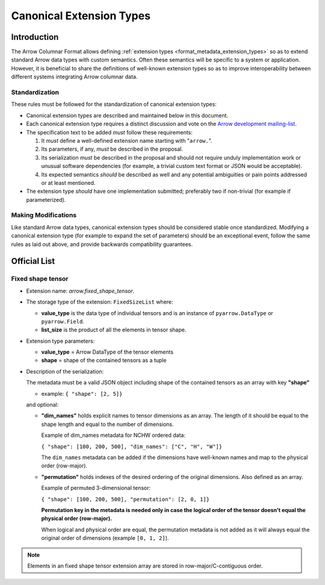 .. Licensed to the Apache Software Foundation (ASF) under one
.. or more contributor license agreements.  See the NOTICE file
.. distributed with this work for additional information
.. regarding copyright ownership.  The ASF licenses this file
.. to you under the Apache License, Version 2.0 (the
.. "License"); you may not use this file except in compliance
.. with the License.  You may obtain a copy of the License at

..   http://www.apache.org/licenses/LICENSE-2.0

.. Unless required by applicable law or agreed to in writing,
.. software distributed under the License is distributed on an
.. "AS IS" BASIS, WITHOUT WARRANTIES OR CONDITIONS OF ANY
.. KIND, either express or implied.  See the License for the
.. specific language governing permissions and limitations
.. under the License.

.. _format_canonical_extensions:

*************************
Canonical Extension Types
*************************

============
Introduction
============

The Arrow Columnar Format allows defining
:ref:`extension types <format_metadata_extension_types>` so as to extend
standard Arrow data types with custom semantics.  Often these semantics
will be specific to a system or application.  However, it is beneficial
to share the definitions of well-known extension types so as to improve
interoperability between different systems integrating Arrow columnar data.

Standardization
===============

These rules must be followed for the standardization of canonical extension
types:

* Canonical extension types are described and maintained below in this document.

* Each canonical extension type requires a distinct discussion and vote
  on the `Arrow development mailing-list <https://arrow.apache.org/community/>`__.

* The specification text to be added *must* follow these requirements:

  1) It *must* define a well-defined extension name starting with "``arrow.``".

  2) Its parameters, if any, *must* be described in the proposal.

  3) Its serialization *must* be described in the proposal and should
     not require unduly implementation work or unusual software dependencies
     (for example, a trivial custom text format or JSON would be acceptable).

  4) Its expected semantics *should* be described as well and any
     potential ambiguities or pain points addressed or at least mentioned.

* The extension type *should* have one implementation submitted;
  preferably two if non-trivial (for example if parameterized).

Making Modifications
====================

Like standard Arrow data types, canonical extension types should be considered
stable once standardized.  Modifying a canonical extension type (for example
to expand the set of parameters) should be an exceptional event, follow the
same rules as laid out above, and provide backwards compatibility guarantees.


=============
Official List
=============

Fixed shape tensor
==================

* Extension name: `arrow.fixed_shape_tensor`.

* The storage type of the extension: ``FixedSizeList`` where:

  * **value_type** is the data type of individual tensors and
    is an instance of ``pyarrow.DataType`` or ``pyarrow.Field``.
  * **list_size** is the product of all the elements in tensor shape.

* Extension type parameters:

  * **value_type** = Arrow DataType of the tensor elements
  * **shape** = shape of the contained tensors as a tuple

* Description of the serialization:

  The metadata must be a valid JSON object including shape of
  the contained tensors as an array with key **"shape"**

  - example: ``{ "shape": [2, 5]}``

  and optional:

  - **"dim_names"** holds explicit names to tensor dimensions
    as an array. The length of it should be equal to the shape
    length and equal to the number of dimensions.

    Example of dim_names metadata for NCHW ordered data:

    ``{ "shape": [100, 200, 500], "dim_names": ["C", "H", "W"]}``

    The ``dim_names`` metadata can be added if the dimensions have
    well-known names and map to the physical order (row-major).

  - **"permutation"** holds indexes of the desired ordering of the
    original dimensions. Also defined as an array.

    Example of permuted 3-dimensional tensor:

    ``{ "shape": [100, 200, 500], "permutation": [2, 0, 1]}``

    **Permutation key in the metadata is needed only in case the logical
    order of the tensor doesn't equal the physical order (row-major).**

    When logical and physical order are equal, the permutation metadata
    is not added as it will always equal the original order of dimensions
    (example ``[0, 1, 2]``).

.. note::

  Elements in an fixed shape tensor extension array are stored
  in row-major/C-contiguous order.
